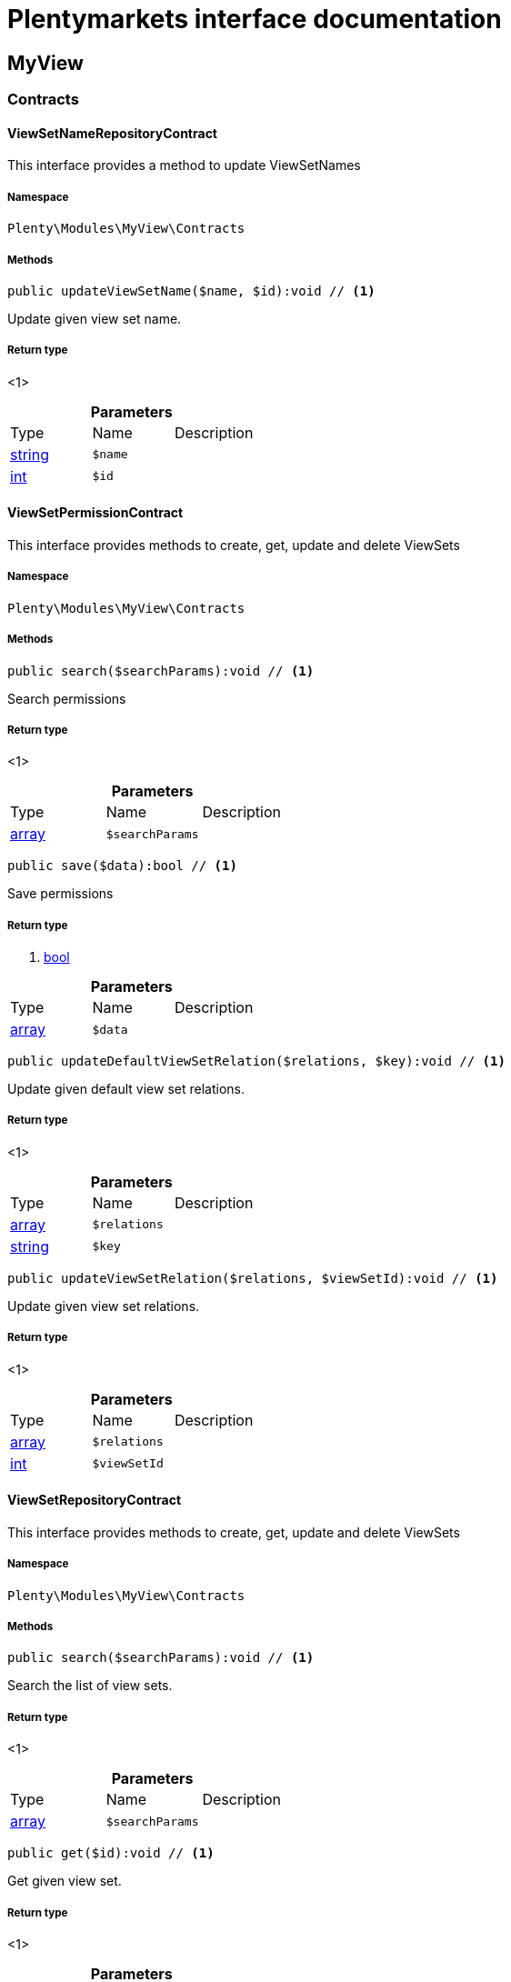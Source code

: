 :table-caption!:
:example-caption!:
:source-highlighter: prettify
:sectids!:
= Plentymarkets interface documentation


[[myview_myview]]
== MyView

[[myview_myview_contracts]]
===  Contracts
[[myview_contracts_viewsetnamerepositorycontract]]
==== ViewSetNameRepositoryContract

This interface provides a method to update ViewSetNames



===== Namespace

`Plenty\Modules\MyView\Contracts`






===== Methods

[source%nowrap, php]
----

public updateViewSetName($name, $id):void // <1>

----


    
Update given view set name.


===== Return type
    
<1> 
    

.*Parameters*
|===
|Type |Name |Description
|link:http://php.net/string[string^]
a|`$name`
|

|link:http://php.net/int[int^]
a|`$id`
|
|===



[[myview_contracts_viewsetpermissioncontract]]
==== ViewSetPermissionContract

This interface provides methods to create, get, update and delete ViewSets



===== Namespace

`Plenty\Modules\MyView\Contracts`






===== Methods

[source%nowrap, php]
----

public search($searchParams):void // <1>

----


    
Search permissions


===== Return type
    
<1> 
    

.*Parameters*
|===
|Type |Name |Description
|link:http://php.net/array[array^]
a|`$searchParams`
|
|===


[source%nowrap, php]
----

public save($data):bool // <1>

----


    
Save permissions


===== Return type
    
<1> link:http://php.net/bool[bool^]
    

.*Parameters*
|===
|Type |Name |Description
|link:http://php.net/array[array^]
a|`$data`
|
|===


[source%nowrap, php]
----

public updateDefaultViewSetRelation($relations, $key):void // <1>

----


    
Update given default view set relations.


===== Return type
    
<1> 
    

.*Parameters*
|===
|Type |Name |Description
|link:http://php.net/array[array^]
a|`$relations`
|

|link:http://php.net/string[string^]
a|`$key`
|
|===


[source%nowrap, php]
----

public updateViewSetRelation($relations, $viewSetId):void // <1>

----


    
Update given view set relations.


===== Return type
    
<1> 
    

.*Parameters*
|===
|Type |Name |Description
|link:http://php.net/array[array^]
a|`$relations`
|

|link:http://php.net/int[int^]
a|`$viewSetId`
|
|===



[[myview_contracts_viewsetrepositorycontract]]
==== ViewSetRepositoryContract

This interface provides methods to create, get, update and delete ViewSets



===== Namespace

`Plenty\Modules\MyView\Contracts`






===== Methods

[source%nowrap, php]
----

public search($searchParams):void // <1>

----


    
Search the list of view sets.


===== Return type
    
<1> 
    

.*Parameters*
|===
|Type |Name |Description
|link:http://php.net/array[array^]
a|`$searchParams`
|
|===


[source%nowrap, php]
----

public get($id):void // <1>

----


    
Get given view set.


===== Return type
    
<1> 
    

.*Parameters*
|===
|Type |Name |Description
|link:http://php.net/int[int^]
a|`$id`
|
|===


[source%nowrap, php]
----

public create($data):void // <1>

----


    
Create given view set.


===== Return type
    
<1> 
    

.*Parameters*
|===
|Type |Name |Description
|link:http://php.net/array[array^]
a|`$data`
|
|===


[source%nowrap, php]
----

public update($id, $data):void // <1>

----


    
Update given view set.


===== Return type
    
<1> 
    

.*Parameters*
|===
|Type |Name |Description
|link:http://php.net/int[int^]
a|`$id`
|

|link:http://php.net/array[array^]
a|`$data`
|
|===


[source%nowrap, php]
----

public delete($id):void // <1>

----


    
Delete given view set.


===== Return type
    
<1> 
    

.*Parameters*
|===
|Type |Name |Description
|link:http://php.net/int[int^]
a|`$id`
|
|===


[source%nowrap, php]
----

public setActive($userId, $viewSetId, $viewSetKey):void // <1>

----


    
Set the given view set active by user id


===== Return type
    
<1> 
    

.*Parameters*
|===
|Type |Name |Description
|link:http://php.net/int[int^]
a|`$userId`
|

|link:http://php.net/int[int^]
a|`$viewSetId`
|

|link:http://php.net/string[string^]
a|`$viewSetKey`
|
|===



